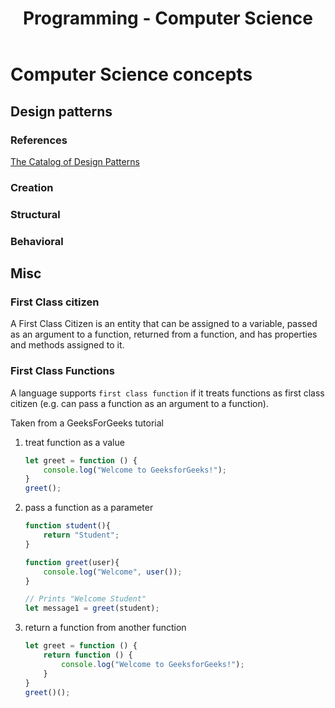 :PROPERTIES:
:ID:       2eebfdfb-e401-4d9c-a7f0-7d6ca47585ad
:END:
#+title: Programming - Computer Science

* Computer Science concepts
** Design patterns
*** References
[[https://refactoring.guru/design-patterns/catalog][The Catalog of Design Patterns]]
*** Creation
*** Structural
*** Behavioral
** Misc
*** First Class citizen
A First Class Citizen is an entity that can be assigned to a variable, passed as an argument to a function, returned from a function, and has properties and methods assigned to it.

*** First Class Functions
A language supports =first class function= if it treats functions as first class citizen (e.g. can pass a function as an argument to a function).

Taken from a GeeksForGeeks tutorial
**** treat function as a value
#+begin_src js
let greet = function () {
    console.log("Welcome to GeeksforGeeks!");
}
greet();
#+end_src

#+RESULTS:
: Welcome to GeeksforGeeks!
: undefined

**** pass a function as a parameter
#+begin_src js
function student(){
    return "Student";
}

function greet(user){
    console.log("Welcome", user());
}

// Prints "Welcome Student"
let message1 = greet(student);
#+end_src

#+RESULTS:
: Welcome Student
: undefined

**** return a function from another function
#+begin_src js
let greet = function () {
    return function () {
        console.log("Welcome to GeeksforGeeks!");
    }
}
greet()();
#+end_src

#+RESULTS:
: Welcome to GeeksforGeeks!
: undefined
